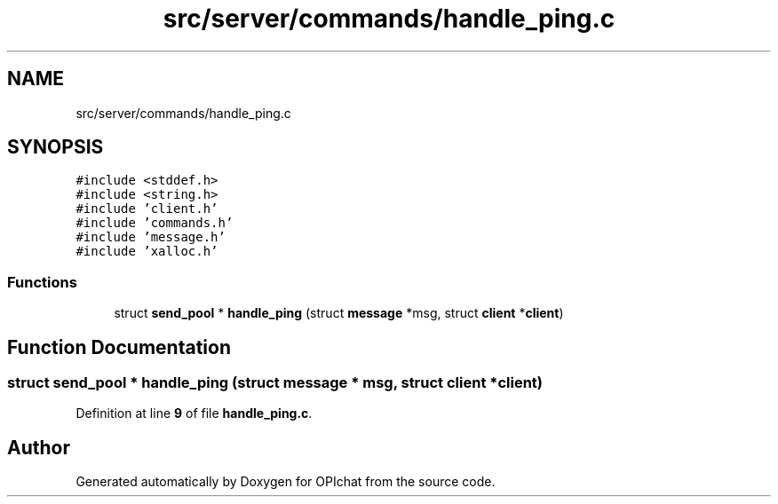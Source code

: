 .TH "src/server/commands/handle_ping.c" 3 "Wed Feb 9 2022" "OPIchat" \" -*- nroff -*-
.ad l
.nh
.SH NAME
src/server/commands/handle_ping.c
.SH SYNOPSIS
.br
.PP
\fC#include <stddef\&.h>\fP
.br
\fC#include <string\&.h>\fP
.br
\fC#include 'client\&.h'\fP
.br
\fC#include 'commands\&.h'\fP
.br
\fC#include 'message\&.h'\fP
.br
\fC#include 'xalloc\&.h'\fP
.br

.SS "Functions"

.in +1c
.ti -1c
.RI "struct \fBsend_pool\fP * \fBhandle_ping\fP (struct \fBmessage\fP *msg, struct \fBclient\fP *\fBclient\fP)"
.br
.in -1c
.SH "Function Documentation"
.PP 
.SS "struct \fBsend_pool\fP * handle_ping (struct \fBmessage\fP * msg, struct \fBclient\fP * client)"

.PP
Definition at line \fB9\fP of file \fBhandle_ping\&.c\fP\&.
.SH "Author"
.PP 
Generated automatically by Doxygen for OPIchat from the source code\&.
